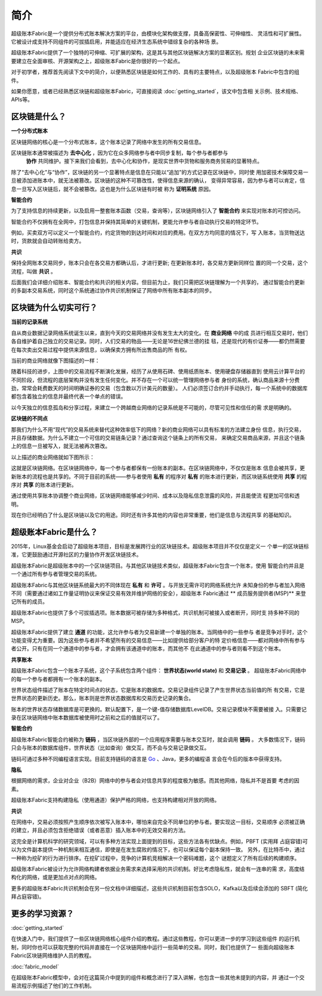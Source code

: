 简介
====
超级账本Fabric是一个提供分布式账本解决方案的平台，由模块化架构做支撑，具备高保密性、可伸缩性、
灵活性和可扩展性。它被设计成支持不同组件的可拔插启用，并能适应在经济生态系统中错综复杂的各种场
景。

超级账本Fabric提供了一个独特的可伸缩、可扩展的架构，这是其与其他区块链解决方案的显著区别。规划
企业区块链的未来需要建立在全面审核、开源架构之上，超级账本Fabric是你很好的一个起点。

对于初学者，推荐首先阅读下文中的简介，以便熟悉区块链是如何工作的、具有的主要特点，以及超级账本
Fabric中包含的组件。

如果你愿意，或者已经熟悉区块链和超级账本Fabric，可直接阅读 :doc:`getting_started`，该文中包含相
关示例、技术规格、APIs等。

区块链是什么？
-------------
**一个分布式账本**

区块链网络的核心是一个分布式账本，这个账本记录了网络中发生的所有交易信息。


区块链账本通常被描述为 **去中心化** ，因为它在众多网络参与者中同步复制，每个参与者都参与
 **协作** 共同维护。接下来我们会看到，去中心化和协作，是现实世界中货物和服务商务贸易的显著特点。

.. image:: images/basic_network.png

除了“去中心化”与“协作”，区块链的另一个显著特点是信息在只能以“追加”的方式记录在区块链中，同时使
用加密技术保障交易一旦被添加进账本中，就无法被篡改。区块链的这种不可篡改性，使得信息来源的确认，
变得异常容易，因为参与者可以肯定，信息一旦写入区块链后，就不会被篡改。这也是为什么区块链有时被
称为 **证明系统** 原因。

**智能合约**

为了支持信息的持续更新，以及启用一整套账本函数（交易，查询等），区块链网络引入了 **智能合约** 
来实现对账本的可控访问。

.. image:: images/Smart_Contract.png

智能合约不仅拥有在全网中，打包信息并保持其简单的关键机制，更能允许参与者自动执行交易的特定环节。

例如，买卖双方可以定义一个智能合约，约定货物的到达时间和对应的费用。在双方方均同意的情况下，写
入账本，当货物送达时，货款就会自动转账给卖方。

**共识**

保持全网账本交易同步，账本只会在各交易方都确认后，才进行更新; 在更新账本时，各交易方更新同样位
置的同一个交易，这个流程，叫做 **共识** 。

.. image:: images/consensus.png

后面我们会详细介绍账本、智能合约和共识的相关内容。但目前为止，我们只需把区块链理解为一个共享的，
通过智能合约更新的多副本交易系统，同时这个系统通过协作共识机制保证了网络中所有账本副本的同步。

区块链为什么切实可行？
---------------------------

**当前的记录系统**

自从商业数据记录网络系统诞生以来，直到今天的交易网络并没有发生太大的变化。在 **商业网络** 中的成
员进行相互交易时，他们各自维护着自己独立的交易记录。同时，人们交易的物品——无论是16世纪佛兰德的挂
毯，还是现代的有价证券——都仍然需要在每次卖出交易过程中提供来源信息，以确保卖方拥有所出售商品的所
有权。

当前的商业网络就像下图描述的一样：

.. image:: images/current_network.png

随着科技的进步，上图中的交易流程不断演化发展，经历了从使用石碑、使用纸质账本、使用硬盘存储器直到
使用云计算平台的不同阶段，但流程的底层架构并没有发生任何变化。并不存在一个可以统一管理网络参与者
身份的系统，确认商品来源十分费劲，常常会耗费数天的时间明确证券的交易（包含数以万计美元的数量）。
人们必须签订合约并手动执行，每一个系统中的数据库都包含着独立的信息并最终代表一个单点的错误。

以今天独立的信息孤岛和分享过程，来建立一个跨越商业网络的记录系统是不可能的，尽管可见性和信任的需
求是明确的。

**区块链的不同点**

那我们为什么不用“现代”的交易系统来替代这种效率低下的网络？新的商业网络可以具有标准的方法建立身份
信息，执行交易，并且存储数据。为什么不建立一个可信的交易链条记录？通过查询这个链条上的所有交易，
来确定交易商品来源，并且这个链条上的信息一旦被写入，就无法被再次篡改。

以上描述的商业网络就如下图所示：

.. image:: images/future_net.png

这就是区块链网络。在区块链网络中，每一个参与者都保有一份账本的副本。在区块链网络中，不仅仅是账本
信息会被共享，更新账本的流程也是共享的。不同于目前的系统——参与者使用 **私有** 的程序对 **私有** 
的账本进行更新，而区块链系统使用 **共享** 的程序对  **共享** 的账本进行更新。

通过使用共享账本协调整个商业网络，区块链网络能够减少时间、成本以及隐私信息泄露的风险，并且能使流
程更加可信和透明。

现在你已经明白了什么是区块链以及它的用途。同时还有许多其他的内容也非常重要，他们是信息与流程共享
的基础知识。

超级账本Fabric是什么？
---------------------------

2015年，Linux基金会启动了超级账本项目，目标是发展跨行业的区块链技术。超级账本项目并不仅仅是定义一
个单一的区块链标准，它更鼓励通过开源社区的力量协作开发区块链技术。

超级账本Fabric是超级账本中的一个区块链项目。与其他区块链技术类似，超级账本Fabric包含一个账本，使用
智能合约并且是一个通过所有参与者管理交易的系统。

超级账本Fabric与其他区块链系统最大的不同体现在 **私有** 和 **许可** 。与开放无需许可的网络系统允许
未知身份的参与者加入网络不同（需要通过诸如工作量证明协议来保证交易有效并维护网络的安全），超级账本
Fabric通过 ** 成员服务提供者(MSP)** 来登记所有的成员。

超级账本Fabric也提供了多个可拔插选项。账本数据可被存储为多种格式，共识机制可被接入或者断开，同时支
持多种不同的MSP。

超级账本Fabric提供了建立 **通道** 的功能，这允许参与者为交易新建一个单独的账本。当网络中的一些参与
者是竞争对手时，这个功能变得尤为重要。因为这些参与者并不希望所有的交易信息——比如提供给部分客户的特
定价格信息——都对网络中所有参与者公开。只有在同一个通道中的参与者，才会拥有该通道中的账本，而其他不
在此通道中的参与者则看不到这个账本。	

**共享账本**

超级账本Fabric包含一个账本子系统，这个子系统包含两个组件： **世界状态(world state)** 和 **交易记录** 。
超级账本Fabric网络中的每一个参与者都拥有一个账本的副本。

世界状态组件描述了账本在特定时间点的状态，它是账本的数据库。交易记录组件记录了产生世界状态当前值的所
有交易，它是世界状态的更新历史。那么，账本则是世界状态数据库和交易历史记录的集合。

账本的世界状态存储数据库是可更换的。默认配置下，是一个键-值存储数据库LevelDB。交易记录模块不需要被接
入。只需要记录在区块链网络中账本数据库被使用时之前和之后的值就可以了。

**智能合约**

超级账本Fabric智能合约被称为 **链码** ，当区块链外部的一个应用程序需要与账本交互时，就会调用 **链码** 。
大多数情况下，链码只会与账本的数据库组件，世界状态（比如查询）做交互，而不会与交易记录做交互。

链码可通过多种不同编程语言实现。目前支持链码的语言是 `Go <https://golang.org/>`__ 、Java，更多的编程语
言会在今后的版本中获得支持。

**隐私**

根据网络的需求，企业对企业（B2B）网络中的参与者会对信息共享的程度极为敏感。而其他网络，隐私并不是首要
考虑的因素。

超级账本Fabric支持构建隐私（使用通道）保护严格的网络，也支持构建相对开放的网络。

**共识**

在网络中，交易必须按照产生顺序依次被写入账本中，哪怕来自完全不同单位的参与者。要实现这一目标，交易顺序
必须被正确的建立，并且必须包含拒绝错误（或者恶意）插入账本中的无效交易的方法。

这完全是计算机科学的研究领域，可以有多种方法实现上面提到的目标，这些方法各有优缺点。例如，PBFT (实用拜
占庭容错)可以为文件副本提供一种机制来相互通信，即使是在发生腐败的情况下，也可以保证每个副本保持一致。
另外，在比特币中，通过一种称为挖矿的行为进行排序。在挖矿过程中，竞争的计算机竞相解决一个密码难题，这个
谜题定义了所有后续的构建顺序。

超级账本Fabric被设计为允许网络构建者依据业务需求来选择采用的共识机制。好比考虑隐私性，就会有一连串的需
求，高度结构化的网络，或是更加点对点的网络。

更多的超级账本Fabric共识机制会在另一份文档中详细描述，这些共识机制目前包含SOLO，Kafka以及后续会添加的
SBFT (简化拜占庭容错)。

更多的学习资源？
-----------------------

:doc:`getting_started`

在快速入门中，我们提供了一些区块链网络核心组件介绍的教程。通过这些教程，你可以更进一步的学习到这些组件
的运行机制，同时你也可以获取完整的代码并直接在一个区块链网络中运行一些简单的交易。同时，我们也提供了一
些面向超级账本Fabric区块链网络维护人员的教程。

:doc:`fabric_model`

在超级账本Fabric模型中，会对在这篇简介中提到的组件和概念进行了深入讲解，也包含一些其他未提到的内容，并
通过一个交易流程示例描述了他们的工作机制。

.. Licensed under Creative Commons Attribution 4.0 International License
   https://creativecommons.org/licenses/by/4.0/
